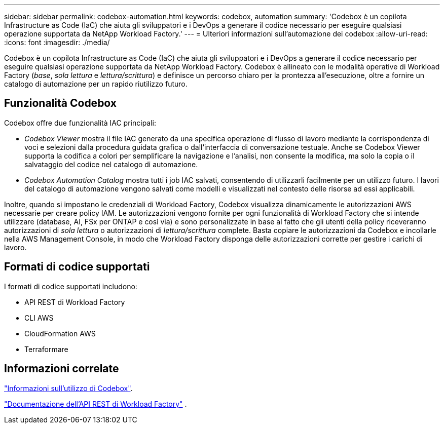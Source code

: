 ---
sidebar: sidebar 
permalink: codebox-automation.html 
keywords: codebox, automation 
summary: 'Codebox è un copilota Infrastructure as Code (IaC) che aiuta gli sviluppatori e i DevOps a generare il codice necessario per eseguire qualsiasi operazione supportata da NetApp Workload Factory.' 
---
= Ulteriori informazioni sull'automazione dei codebox
:allow-uri-read: 
:icons: font
:imagesdir: ./media/


[role="lead"]
Codebox è un copilota Infrastructure as Code (IaC) che aiuta gli sviluppatori e i DevOps a generare il codice necessario per eseguire qualsiasi operazione supportata da NetApp Workload Factory.  Codebox è allineato con le modalità operative di Workload Factory (_base_, _sola lettura_ e _lettura/scrittura_) e definisce un percorso chiaro per la prontezza all'esecuzione, oltre a fornire un catalogo di automazione per un rapido riutilizzo futuro.



== Funzionalità Codebox

Codebox offre due funzionalità IAC principali:

* _Codebox Viewer_ mostra il file IAC generato da una specifica operazione di flusso di lavoro mediante la corrispondenza di voci e selezioni dalla procedura guidata grafica o dall'interfaccia di conversazione testuale. Anche se Codebox Viewer supporta la codifica a colori per semplificare la navigazione e l'analisi, non consente la modifica, ma solo la copia o il salvataggio del codice nel catalogo di automazione.
* _Codebox Automation Catalog_ mostra tutti i job IAC salvati, consentendo di utilizzarli facilmente per un utilizzo futuro. I lavori del catalogo di automazione vengono salvati come modelli e visualizzati nel contesto delle risorse ad essi applicabili.


Inoltre, quando si impostano le credenziali di Workload Factory, Codebox visualizza dinamicamente le autorizzazioni AWS necessarie per creare policy IAM.  Le autorizzazioni vengono fornite per ogni funzionalità di Workload Factory che si intende utilizzare (database, AI, FSx per ONTAP e così via) e sono personalizzate in base al fatto che gli utenti della policy riceveranno autorizzazioni di _sola lettura_ o autorizzazioni di _lettura/scrittura_ complete.  Basta copiare le autorizzazioni da Codebox e incollarle nella AWS Management Console, in modo che Workload Factory disponga delle autorizzazioni corrette per gestire i carichi di lavoro.



== Formati di codice supportati

I formati di codice supportati includono:

* API REST di Workload Factory
* CLI AWS
* CloudFormation AWS
* Terraformare




== Informazioni correlate

link:use-codebox.html["Informazioni sull'utilizzo di Codebox"].

link:https://console.workloads.netapp.com/api-doc["Documentazione dell'API REST di Workload Factory"^] .
